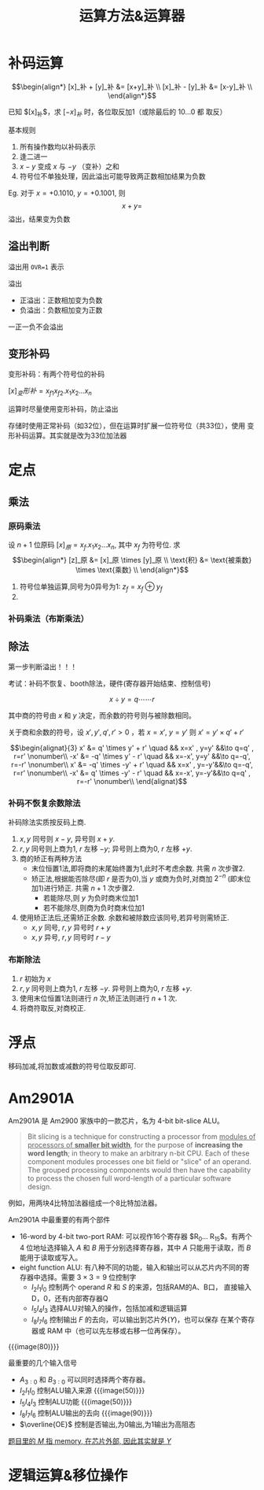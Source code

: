 #+title: 运算方法&运算器

* 补码运算

\[\begin{align*}
  [x]_补 + [y]_补 &= [x+y]_补 \\
  [x]_补 - [y]_补 &= [x-y]_补 \\
\end{align*}\]

已知 $[x]_补$​，求 $[-x]_补$ 时，各位取反加1（或除最后的 $10\ldots0$ 都
取反）

基本规则
1. 所有操作数均以补码表示
2. 逢二进一
3. $x-y$ 变成 $x$ 与 $-y$ （变补）之和
4. 符号位不单独处理，因此溢出可能导致两正数相加结果为负数


Eg. 对于 $x=+0.1010$, $y=+0.1001$, 则
\[x+y = \]
溢出，结果变为负数

** 溢出判断

溢出用 =OVR=1= 表示

溢出
- 正溢出：正数相加变为负数
- 负溢出：负数相加变为正数


一正一负不会溢出

** 变形补码

变形补码：有两个符号位的补码

$[x]_变形补 = x_{f1} x_{f2} . x_1 x_2 \ldots x_n$

运算时尽量使用变形补码，防止溢出

存储时使用正常补码（如32位），但在运算时扩展一位符号位（共33位），使用
变形补码运算。其实就是改为33位加法器

* 定点

** 乘法

*** 原码乘法

设 $n+1$ 位原码 $[x]_原 = x_f.x_1 x_2 \ldots x_n$, 其中 $x_f$ 为符号位.
求
\[\begin{align*}
  [z]_原 &= [x]_原 \times [y]_原 \\
  \text{积} &= \text{被乘数} \times \text{乘数} \\
\end{align*}\]

1. 符号位单独运算,同号为0异号为1: $z_f = x_f \oplus y_f$
2. 

*** 补码乘法（布斯乘法）


** 除法

第一步判断溢出！！！

考试：补码不恢复、booth除法，硬件(寄存器开始结束、控制信号)

\[ x \div y = q \cdots\cdots r \]

其中商的符号由 $x$ 和 $y$ 决定，而余数的符号则与被除数相同。

关于商和余数的符号，设 $x', y', q', r' \gt 0$ ，若 $x=x'$, $y=y'$ 则
$x' = y' \times q' + r'$

\[\begin{alignat}{3}
  x' &=  q' \times  y' + r' \quad && x=x' , y=y' &&\to q=q' , r=r'  \nonumber\\
 -x' &= -q' \times  y' - r' \quad && x=-x', y=y' &&\to q=-q', r=-r' \nonumber\\
  x' &= -q' \times -y' + r' \quad && x=x' , y=-y'&&\to q=-q', r=r'  \nonumber\\
 -x' &=  q' \times -y' - r' \quad && x=-x', y=-y'&&\to q=q' , r=-r' \nonumber\\
\end{alignat}\]

*** 补码不恢复余数除法

补码除法实质按反码上商.

1. $x,y$ 同号则 $x-y$, 异号则 $x+y$.
2. $r,y$ 同号则上商为1, $r$ 左移 $-y$; 异号则上商为0, $r$ 左移 $+y$.
3. 商的矫正有两种方法
   - 末位恒置1法,即将商的末尾始终置为1,此时不考虑余数. 共需 $n$ 次步骤2.
   - 矫正法,根据能否除尽(即 $r$ 是否为0),当 $y$ 或商为负时,对商加
     $2^{-n}$ (即末位加1)进行矫正. 共需 $n+1$ 次步骤2.
     - 若能除尽,则 $y$ 为负时商末位加1
     - 若不能除尽,则商为负时商末位加1
4. 使用矫正法后,还需矫正余数. 余数和被除数应该同号,若异号则需矫正.
   - $x,y$ 同号, $r,y$ 异号时 $r + y$
   - $x,y$ 异号, $r,y$ 同号时 $r - y$

*** 布斯除法

1. $r$ 初始为 $x$
2. $r,y$ 同号则上商为1, $r$ 左移 $-y$. 异号则上商为0, $r$ 左移 $+y$.
3. 使用末位恒置1法则进行 $n$ 次,矫正法则进行 $n+1$ 次.
4. 将商符取反,对商校正.

* 浮点

移码加减,将加数或减数的符号位取反即可.

* Am2901A

Am2901A 是 Am2900 家族中的一款芯片，名为 4-bit bit-slice ALU。

#+begin_details bit-slice
#+begin_quote
Bit slicing is a technique for constructing a processor from _modules
of processors of *smaller bit width*_, for the purpose of *increasing
the word length*; in theory to make an arbitrary n-bit CPU.  Each of
these component modules processes one bit field or "slice" of an
operand.  The grouped processing components would then have the
capability to process the chosen full word-length of a particular
software design.
#+end_quote

例如，用两块4比特加法器组成一个8比特加法器。
#+end_details

Am2901A 中最重要的有两个部件
- 16-word by 4-bit two-port RAM: 可以视作16个寄存器 $R_0\ldots
  R_{15}$​。有两个 4 位地址选择输入 $A$ 和 $B$ 用于分别选择寄存器，其中
  $A$ 只能用于读取，而 $B$ 能用于读取或写入。
- eight function ALU: 有八种不同的功能，输入和输出可以从芯片内不同的寄
  存器中选择。需要 $3\times3=9$ 位控制字
  - $I_2I_1I_0$ 控制两个 operand $R$ 和 $S$ 的来源，包括RAM的A、B口，
    直接输入D，0，还有内部寄存器Q
  - $I_5I_4I_3$ 选择ALU对输入的操作，包括加减和逻辑运算
  - $I_8I_7I_6$ 控制输出 $F$ 的去向，可以输出到芯片外($Y$)，也可以保存
    在某个寄存器或 RAM 中（也可以先左移或右移一位再保存）。

{{{image(80)}}}
[[./ch3-calculation/block-diagram.png]]

最重要的几个输入信号
- $A_{3:0}$ 和 $B_{3:0}$ 可以同时选择两个寄存器。
- $I_2I_1I_0$ 控制ALU输入来源
  {{{image(50)}}}
  [[./ch3-calculation/op-1.png]]
- $I_5I_4I_3$ 控制ALU功能
  {{{image(50)}}}
  [[./ch3-calculation/op-2.png]]
- $I_8I_7I_6$ 控制ALU输出的去向
  {{{image(90)}}}
  [[./ch3-calculation/op-3.png]]
- $\overline{OE}$ 控制是否输出,为0输出,为1输出为高阻态


[[color:gray][题目里的 $M$ 指 memory, 在芯片外部, 因此其实就是 $Y$]]

* 逻辑运算&移位操作

